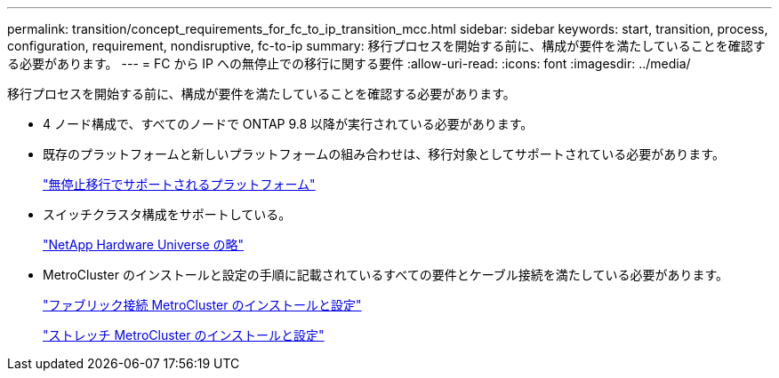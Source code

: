 ---
permalink: transition/concept_requirements_for_fc_to_ip_transition_mcc.html 
sidebar: sidebar 
keywords: start, transition, process, configuration, requirement, nondisruptive, fc-to-ip 
summary: 移行プロセスを開始する前に、構成が要件を満たしていることを確認する必要があります。 
---
= FC から IP への無停止での移行に関する要件
:allow-uri-read: 
:icons: font
:imagesdir: ../media/


[role="lead"]
移行プロセスを開始する前に、構成が要件を満たしていることを確認する必要があります。

* 4 ノード構成で、すべてのノードで ONTAP 9.8 以降が実行されている必要があります。
* 既存のプラットフォームと新しいプラットフォームの組み合わせは、移行対象としてサポートされている必要があります。
+
link:concept_choosing_your_transition_procedure_mcc_transition.html["無停止移行でサポートされるプラットフォーム"]

* スイッチクラスタ構成をサポートしている。
+
https://hwu.netapp.com["NetApp Hardware Universe の略"]

* MetroCluster のインストールと設定の手順に記載されているすべての要件とケーブル接続を満たしている必要があります。
+
link:../install-fc/index.html["ファブリック接続 MetroCluster のインストールと設定"]

+
link:../install-stretch/concept_considerations_differences.html["ストレッチ MetroCluster のインストールと設定"]


